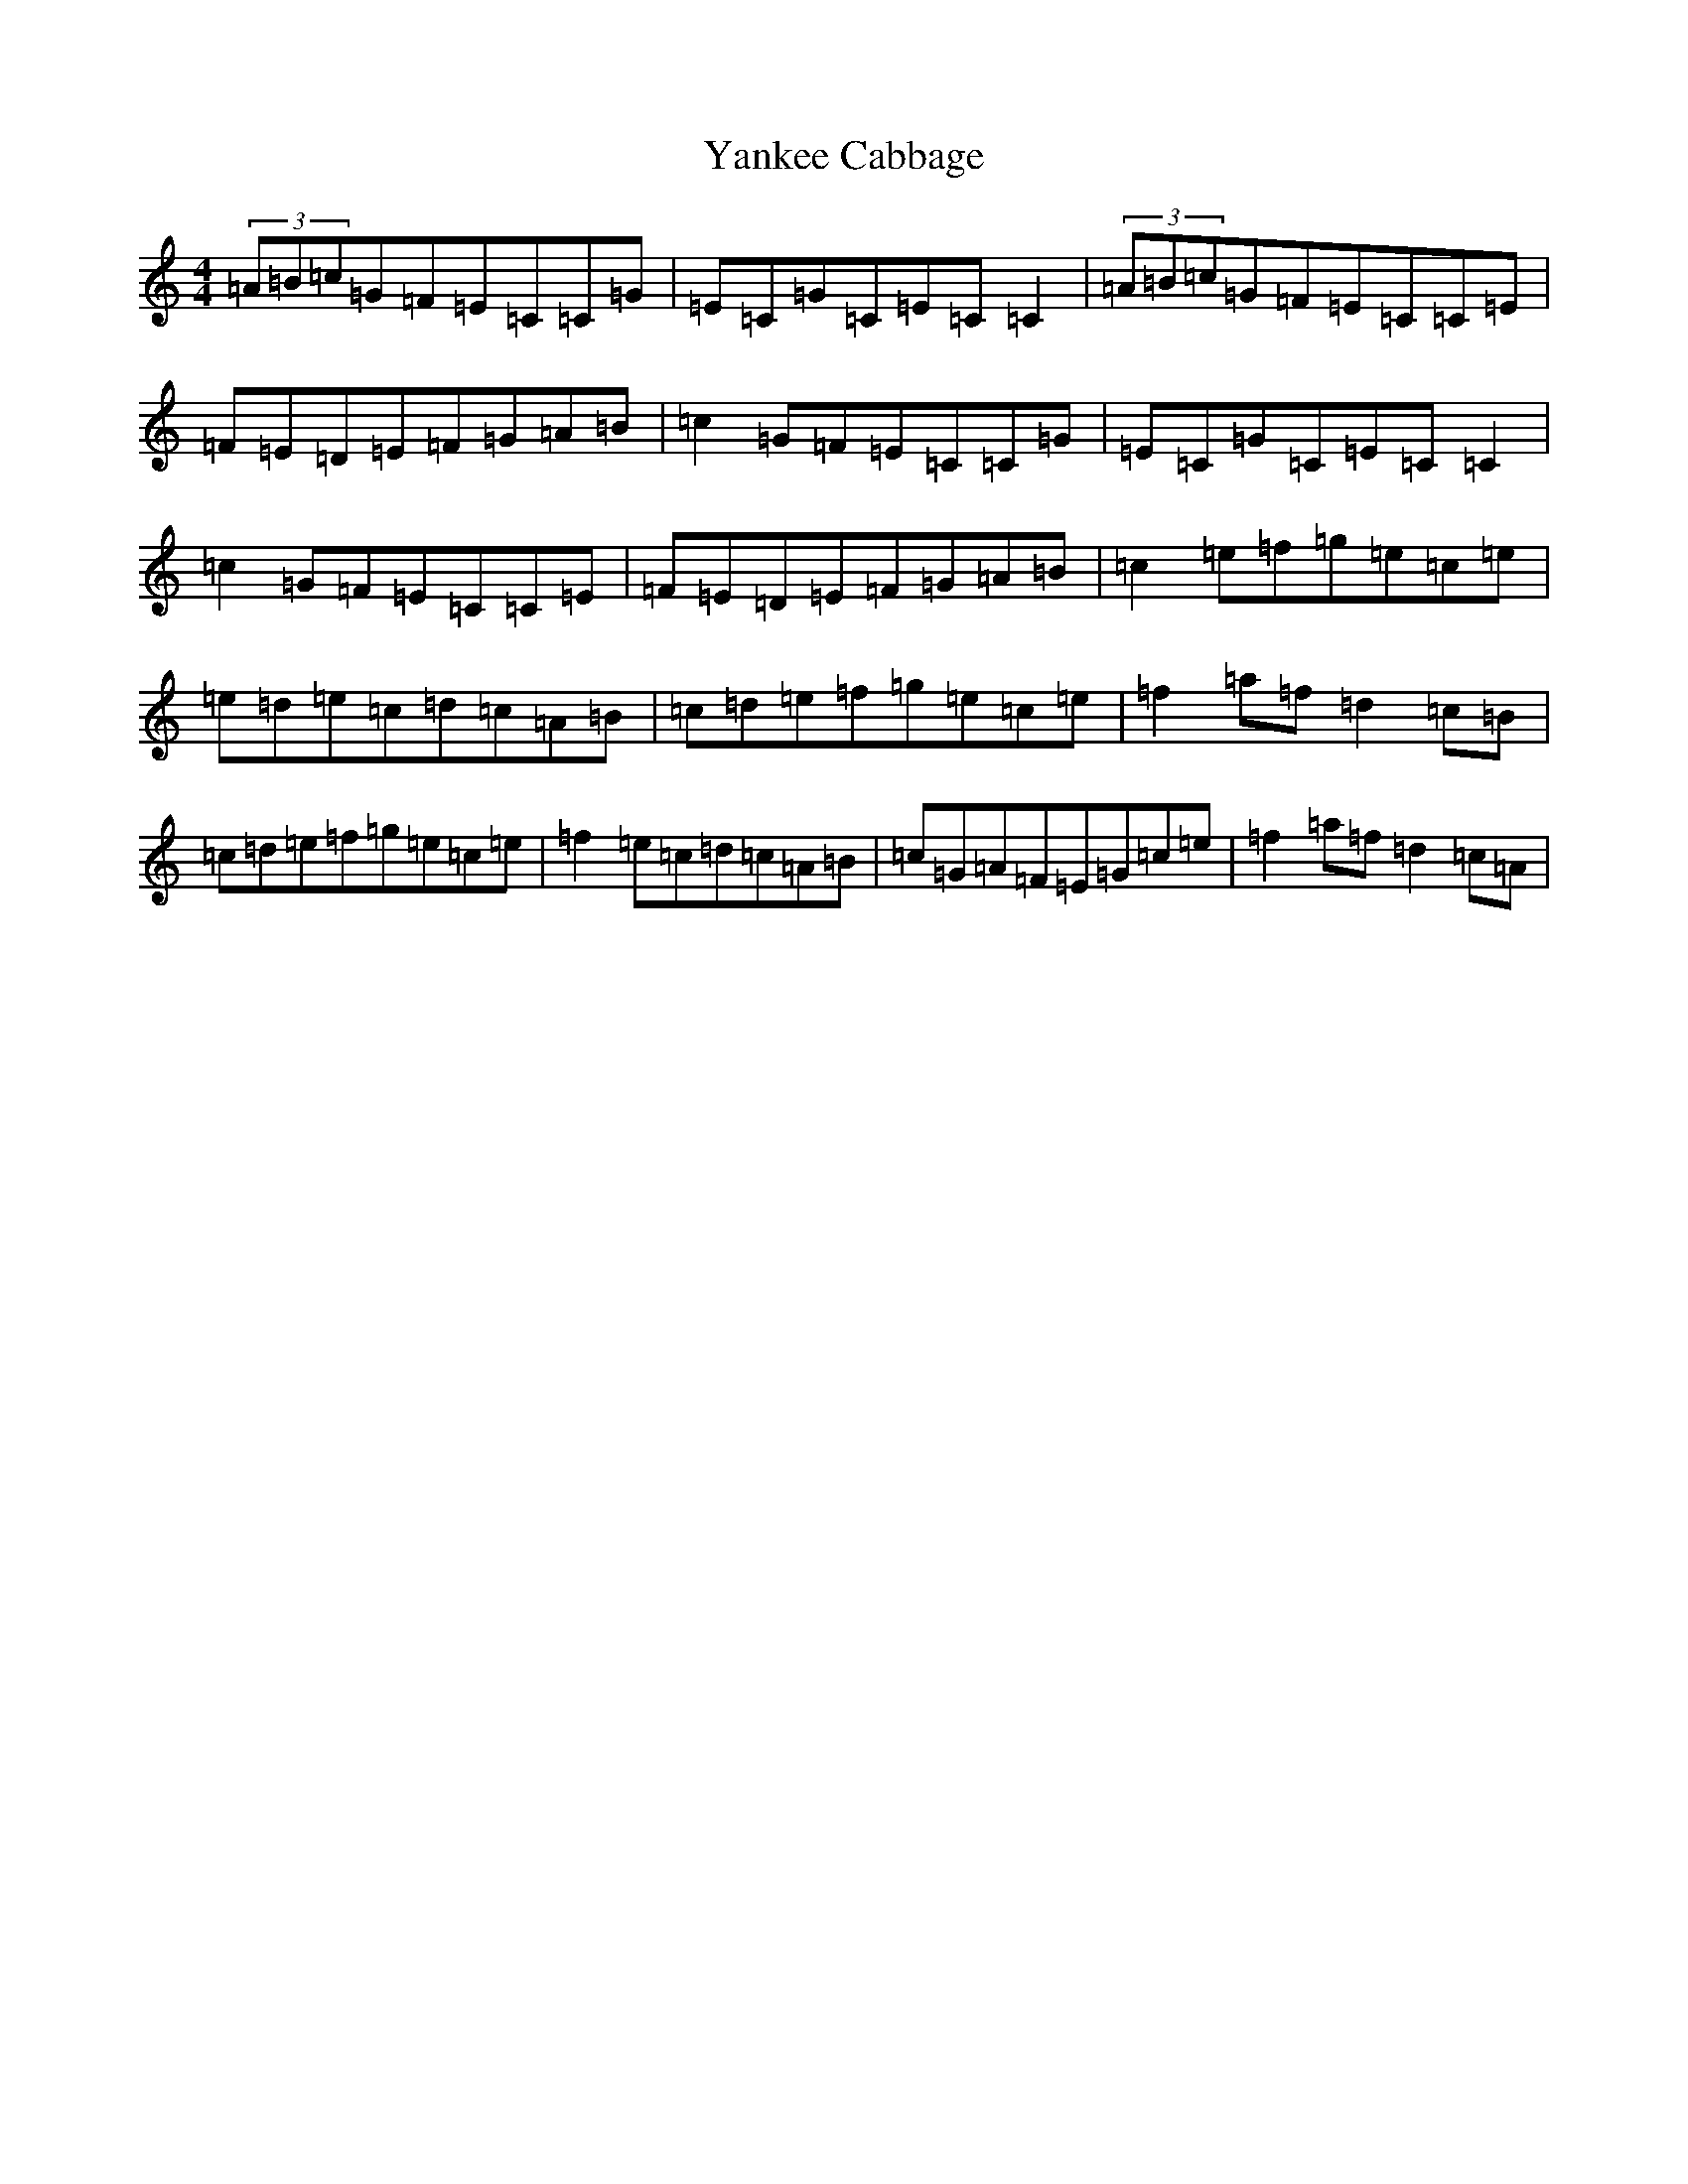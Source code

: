 X: 22812
T: Yankee Cabbage
S: https://thesession.org/tunes/13836#setting24833
Z: D Major
R: reel
M: 4/4
L: 1/8
K: C Major
(3=A=B=c=G=F=E=C=C=G|=E=C=G=C=E=C=C2|(3=A=B=c=G=F=E=C=C=E|=F=E=D=E=F=G=A=B|=c2=G=F=E=C=C=G|=E=C=G=C=E=C=C2|=c2=G=F=E=C=C=E|=F=E=D=E=F=G=A=B|=c2=e=f=g=e=c=e|=e=d=e=c=d=c=A=B|=c=d=e=f=g=e=c=e|=f2=a=f=d2=c=B|=c=d=e=f=g=e=c=e|=f2=e=c=d=c=A=B|=c=G=A=F=E=G=c=e|=f2=a=f=d2=c=A|